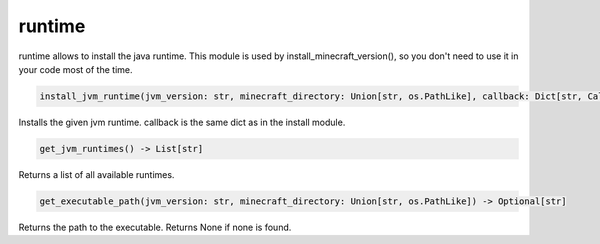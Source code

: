 runtime
==========================
runtime allows to install the java runtime. This module is used by install_minecraft_version(), so you don't need to use it in your code most of the time.

.. code:: python

     install_jvm_runtime(jvm_version: str, minecraft_directory: Union[str, os.PathLike], callback: Dict[str, Callable] = None) -> None

Installs the given jvm runtime.  callback is the same dict as in the install module.

.. code:: python

    get_jvm_runtimes() -> List[str]

Returns a list of all available runtimes.

.. code:: python

    get_executable_path(jvm_version: str, minecraft_directory: Union[str, os.PathLike]) -> Optional[str]

Returns the path to the executable. Returns None if none is found.
